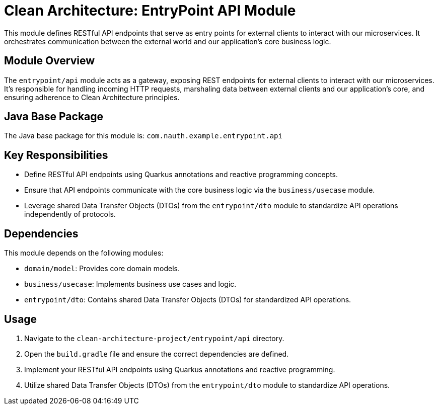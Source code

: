 = Clean Architecture: EntryPoint API Module

This module defines RESTful API endpoints that serve as entry points for external clients to interact with our microservices. It orchestrates communication between the external world and our application's core business logic.

== Module Overview

The `entrypoint/api` module acts as a gateway, exposing REST endpoints for external clients to interact with our microservices. It's responsible for handling incoming HTTP requests, marshaling data between external clients and our application's core, and ensuring adherence to Clean Architecture principles.

== Java Base Package

The Java base package for this module is: `com.nauth.example.entrypoint.api`

== Key Responsibilities

- Define RESTful API endpoints using Quarkus annotations and reactive programming concepts.
- Ensure that API endpoints communicate with the core business logic via the `business/usecase` module.
- Leverage shared Data Transfer Objects (DTOs) from the `entrypoint/dto` module to standardize API operations independently of protocols.

== Dependencies

This module depends on the following modules:

- `domain/model`: Provides core domain models.
- `business/usecase`: Implements business use cases and logic.
- `entrypoint/dto`: Contains shared Data Transfer Objects (DTOs) for standardized API operations.

== Usage

1. Navigate to the `clean-architecture-project/entrypoint/api` directory.
2. Open the `build.gradle` file and ensure the correct dependencies are defined.
3. Implement your RESTful API endpoints using Quarkus annotations and reactive programming.
4. Utilize shared Data Transfer Objects (DTOs) from the `entrypoint/dto` module to standardize API operations.
